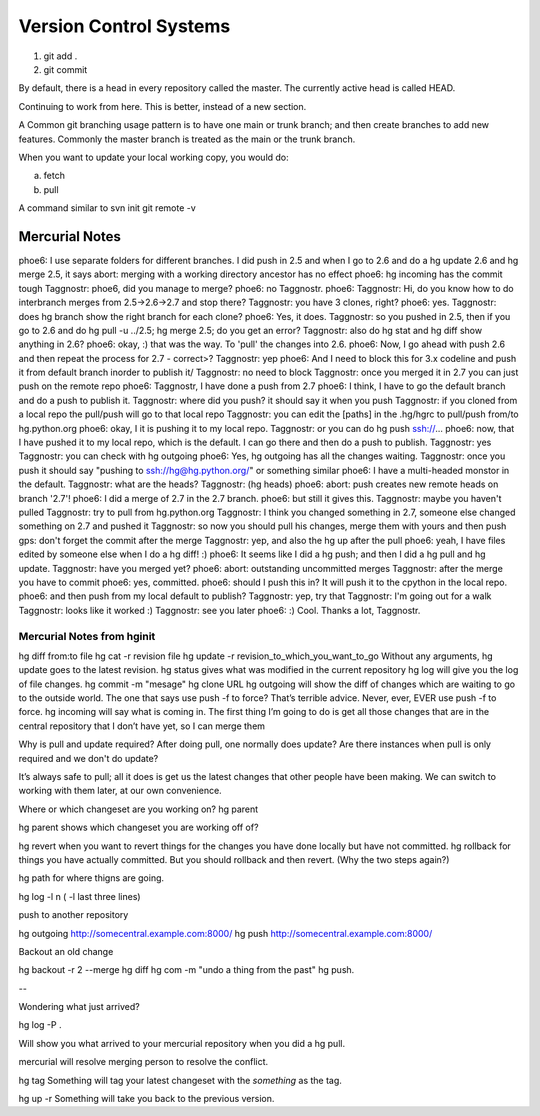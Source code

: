 ﻿=======================
Version Control Systems
=======================

1) git add .
2) git commit

By default, there is a head in every repository called the master.
The currently active head is called HEAD.

Continuing to work from here. This is better, instead of a new section.

A Common git branching usage pattern is to have one main or trunk branch;
and then create branches to add new features.
Commonly the master branch is treated as the main or the trunk branch.

When you want to update your local working copy, you would do:

a) fetch
b) pull


A command similar to svn init
git remote -v

---------------
Mercurial Notes
---------------

phoe6: I use separate folders for different branches. I did  push in 2.5 and when I go to 2.6 and do a hg update 2.6 and hg merge 2.5, it says abort: merging with a working directory ancestor has no effect
phoe6: hg incoming has the commit tough
Taggnostr: phoe6, did you manage to merge?
phoe6: no Taggnostr. 
phoe6: Taggnostr: Hi, do you know how to do interbranch merges from 2.5->2.6->2.7 and stop there?
Taggnostr: you have 3 clones, right?
phoe6: yes.
Taggnostr: does hg branch show the right branch for each clone?
phoe6: Yes, it does.
Taggnostr: so you pushed in 2.5, then if you go to 2.6 and do hg pull -u ../2.5; hg merge 2.5; do you get an error?
Taggnostr: also do hg stat and hg diff show anything in 2.6?
phoe6: okay, :) that was the way. To 'pull' the changes into 2.6.
phoe6: Now, I go ahead with push 2.6 and then repeat the process for 2.7 - correct>?
Taggnostr: yep
phoe6: And I need to block this for 3.x codeline and push it from default branch inorder to publish it/
Taggnostr: no need to block
Taggnostr: once you merged it in 2.7 you can just push on the remote repo
phoe6: Taggnostr, I have done a push from 2.7
phoe6: I think, I have to go the default branch and do a push to publish it.
Taggnostr: where did you push? it should say it when you push
Taggnostr: if you cloned from a local repo the pull/push will go to that local repo
Taggnostr: you can edit the [paths] in the .hg/hgrc to pull/push from/to hg.python.org
phoe6: okay, I it is pushing it to my local repo.
Taggnostr: or you can do hg push ssh://...
phoe6: now, that I have pushed it to my local repo, which is the default. I can go there and then do a push to publish.
Taggnostr: yes
Taggnostr: you can check with hg outgoing
phoe6: Yes, hg outgoing has all the changes waiting.
Taggnostr: once you push it should say "pushing to ssh://hg@hg.python.org/" or something similar
phoe6: I have a multi-headed monstor in the default.
Taggnostr: what are the heads?
Taggnostr: (hg heads)
phoe6: abort: push creates new remote heads on branch '2.7'!
phoe6: I did a merge of 2.7 in the 2.7 branch.
phoe6: but still it gives this.
Taggnostr: maybe you haven't pulled
Taggnostr: try to pull from hg.python.org
Taggnostr: I think you changed something in 2.7, someone else changed something on 2.7 and pushed it
Taggnostr: so now you should pull his changes, merge them with yours and then push
gps: don't forget the commit after the merge
Taggnostr: yep, and also the hg up after the pull
phoe6: yeah, I have files edited by someone else when I do a hg diff! :)
phoe6: It seems like I did a hg push; and then I did a hg pull and hg update.
Taggnostr: have you merged yet?
phoe6: abort: outstanding uncommitted merges
Taggnostr: after the merge you have to commit
phoe6: yes, committed.
phoe6: should I push this in? It will push it to the cpython in the local repo.
phoe6: and then push from my local default to publish? 
Taggnostr: yep, try that
Taggnostr: I'm going out for a walk
Taggnostr: looks like it worked :)
Taggnostr: see you later
phoe6: :) Cool. Thanks a lot, Taggnostr.


Mercurial Notes from hginit
---------------------------

hg diff from:to file
hg cat -r revision file
hg update -r revision_to_which_you_want_to_go
Without any arguments,
hg update goes to the latest revision.
hg status gives what was modified in the current repository
hg log will give you the log of file changes.
hg commit -m "mesage"
hg clone URL 
hg outgoing will show the diff of changes which are waiting to go to the outside world.
The one that says use push -f to force? That’s terrible advice. Never, ever, EVER use push -f to force.
hg incoming will say what is coming in.
The first thing I’m going to do is get all those changes that are in the
central repository that I don’t have yet, so I can merge them

Why is pull and update required? After doing pull, one normally does update?
Are there instances when pull is only required and we don't do update?

It’s always safe to pull; all it does is get us the latest changes that other
people have been making. We can switch to working with them later, at our own
convenience.

Where or which changeset are you working on?
hg parent

hg parent shows which changeset you are working off of?

hg revert when you want to revert things for the changes you have done locally but have not committed.
hg rollback for things you have actually committed. But you should rollback and then revert.
(Why the two steps again?)

hg path for where thigns are going.

hg log -l n ( -l last three lines)

push to another repository

hg outgoing http://somecentral.example.com:8000/
hg push http://somecentral.example.com:8000/

Backout an old change

hg backout -r 2 --merge
hg diff
hg com -m "undo a thing from the past"
hg push.

--

Wondering what just arrived?

hg log -P .

Will show you what arrived to your mercurial repository when you did a hg pull.

mercurial will resolve merging person to resolve the conflict.

hg tag Something will tag your latest changeset with the *something* as the tag.

hg up -r Something will take you back to the previous version.

